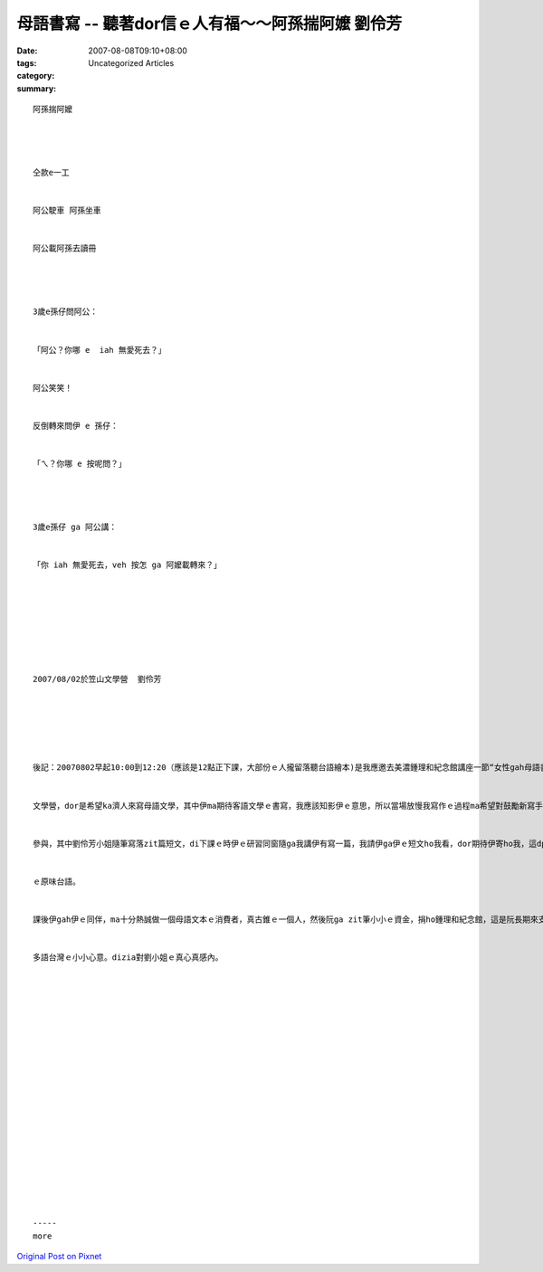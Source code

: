 母語書寫 -- 聽著dor信ｅ人有福～～阿孫揣阿嬤  劉伶芳
########################################################################

:date: 2007-08-08T09:10+08:00
:tags: 
:category: Uncategorized Articles
:summary: 


:: 

  阿孫揣阿嬤




  仝款e一工


  阿公駛車 阿孫坐車


  阿公載阿孫去讀冊




  3歲e孫仔問阿公：


  「阿公？你哪 e  iah 無愛死去？」


  阿公笑笑！


  反倒轉來問伊 e 孫仔：


  「ㄟ？你哪 e 按呢問？」




  3歲e孫仔 ga 阿公講：


  「你 iah 無愛死去，veh 按怎 ga 阿嬤載轉來？」








  2007/08/02於笠山文學營  劉伶芳






  後記：20070802早起10:00到12:20（應該是12點正下課，大部份ｅ人攏留落聽台語繪本)是我應邀去美濃鍾理和紀念館講座一節“女性gah母語書寫”ｅ二節課，課前鍾鐵民先生先ga我講辦zit個


  文學營，dor是希望ka濟人來寫母語文學，其中伊ma期待客語文學ｅ書寫，我應該知影伊ｅ意思，所以當場放慢我寫作ｅ過程ma希望對鼓勵新寫手


  參與，其中劉伶芳小姐隨筆寫落zit篇短文，di下課ｅ時伊ｅ研習同窗隨ga我講伊有寫一篇，我請伊ga伊ｅ短文ho我看，dor期待伊寄ho我，這dpr是伊


  ｅ原味台語。


  課後伊gah伊ｅ同伴，ma十分熱誠做一個母語文本ｅ消費者，真古錐ｅ一個人，然後阮ga zit筆小小ｅ資金，捐ho鍾理和紀念館，這是阮長期來支持


  多語台灣ｅ小小心意。dizia對劉小姐ｅ真心真感內。




















  -----
  more


`Original Post on Pixnet <http://daiqi007.pixnet.net/blog/post/9285402>`_